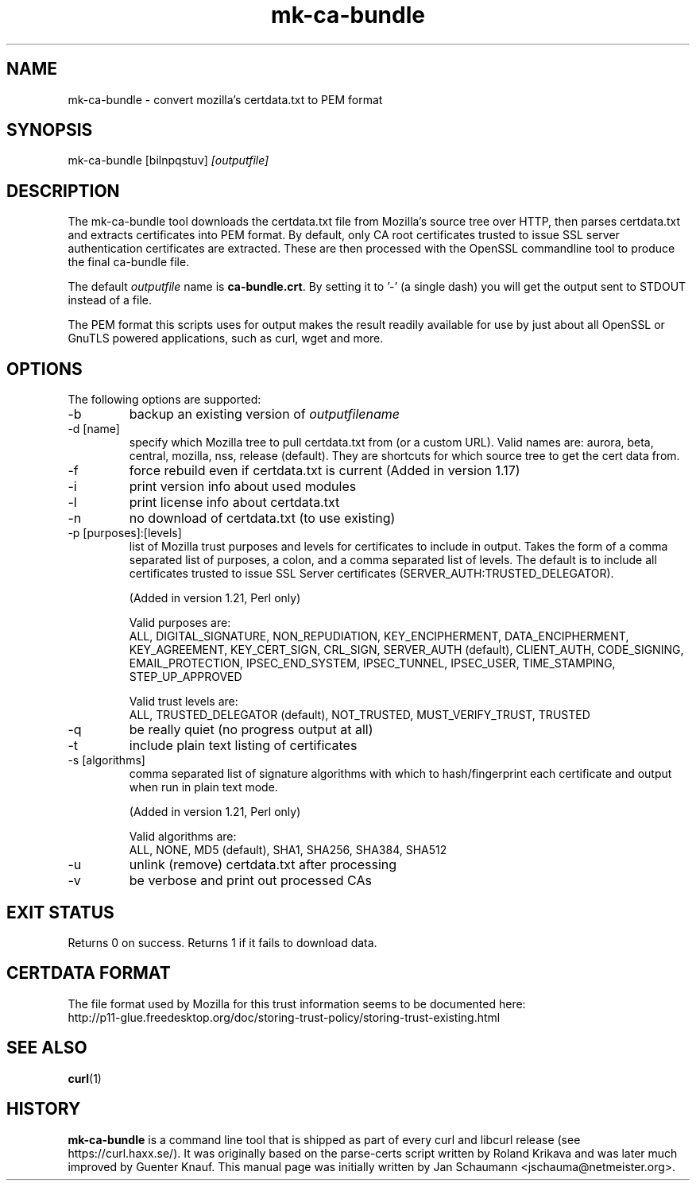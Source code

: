 .\" **************************************************************************
.\" *                                  _   _ ____  _
.\" *  Project                     ___| | | |  _ \| |
.\" *                             / __| | | | |_) | |
.\" *                            | (__| |_| |  _ <| |___
.\" *                             \___|\___/|_| \_\_____|
.\" *
.\" * Copyright (C) 2008 - 2014, Daniel Stenberg, <daniel@haxx.se>, et al.
.\" *
.\" * This software is licensed as described in the file COPYING, which
.\" * you should have received as part of this distribution. The terms
.\" * are also available at https://curl.haxx.se/docs/copyright.html.
.\" *
.\" * You may opt to use, copy, modify, merge, publish, distribute and/or sell
.\" * copies of the Software, and permit persons to whom the Software is
.\" * furnished to do so, under the terms of the COPYING file.
.\" *
.\" * This software is distributed on an "AS IS" basis, WITHOUT WARRANTY OF ANY
.\" * KIND, either express or implied.
.\" *
.\" **************************************************************************
.\"
.TH mk-ca-bundle 1 "5 Jan 2013" "version 1.20" "mk-ca-bundle manual"
.SH NAME
mk-ca-bundle \- convert mozilla's certdata.txt to PEM format
.SH SYNOPSIS
mk-ca-bundle [bilnpqstuv]
.I [outputfile]
.SH DESCRIPTION
The mk-ca-bundle tool downloads the certdata.txt file from Mozilla's source
tree over HTTP, then parses certdata.txt and extracts certificates
into PEM format.  By default, only CA root certificates trusted to issue SSL
server authentication certificates are extracted. These are then processed with
the OpenSSL commandline tool to produce the final ca-bundle file.

The default \fIoutputfile\fP name is \fBca-bundle.crt\fP. By setting it to '-'
(a single dash) you will get the output sent to STDOUT instead of a file.

The PEM format this scripts uses for output makes the result readily available
for use by just about all OpenSSL or GnuTLS powered applications, such as
curl, wget and more.
.SH OPTIONS
The following options are supported:
.IP -b
backup an existing version of \fIoutputfilename\fP
.IP "-d [name]"
specify which Mozilla tree to pull certdata.txt from (or a custom URL). Valid
names are: aurora, beta, central, mozilla, nss, release (default). They are
shortcuts for which source tree to get the cert data from.
.IP -f
force rebuild even if certdata.txt is current (Added in version 1.17)
.IP -i
print version info about used modules
.IP -l
print license info about certdata.txt
.IP -n
no download of certdata.txt (to use existing)
.IP "-p [purposes]:[levels]"
list of Mozilla trust purposes and levels for certificates to include in output.
Takes the form of a comma separated list of purposes, a colon, and a comma
separated list of levels. The default is to include all certificates trusted
to issue SSL Server certificates (SERVER_AUTH:TRUSTED_DELEGATOR).

(Added in version 1.21, Perl only)

Valid purposes are:
.RS
ALL, DIGITAL_SIGNATURE, NON_REPUDIATION, KEY_ENCIPHERMENT,
DATA_ENCIPHERMENT, KEY_AGREEMENT, KEY_CERT_SIGN, CRL_SIGN,
SERVER_AUTH (default), CLIENT_AUTH, CODE_SIGNING, EMAIL_PROTECTION,
IPSEC_END_SYSTEM, IPSEC_TUNNEL, IPSEC_USER, TIME_STAMPING, STEP_UP_APPROVED
.RE
.IP
Valid trust levels are:
.RS
ALL, TRUSTED_DELEGATOR (default), NOT_TRUSTED, MUST_VERIFY_TRUST, TRUSTED
.RE
.IP -q
be really quiet (no progress output at all)
.IP -t
include plain text listing of certificates
.IP "-s [algorithms]"
comma separated list of signature algorithms with which to hash/fingerprint
each certificate and output when run in plain text mode.

(Added in version 1.21, Perl only)

Valid algorithms are:
.RS
ALL, NONE, MD5 (default), SHA1, SHA256, SHA384, SHA512
.RE
.IP -u
unlink (remove) certdata.txt after processing
.IP -v
be verbose and print out processed CAs
.SH EXIT STATUS
Returns 0 on success. Returns 1 if it fails to download data.
.SH CERTDATA FORMAT
The file format used by Mozilla for this trust information seems to be documented here:
.nf
http://p11-glue.freedesktop.org/doc/storing-trust-policy/storing-trust-existing.html
.fi
.SH SEE ALSO
.BR curl (1)
.SH HISTORY
\fBmk-ca-bundle\fP is a command line tool that is shipped as part of every
curl and libcurl release (see https://curl.haxx.se/). It was originally based
on the parse-certs script written by Roland Krikava and was later much
improved by Guenter Knauf.  This manual page was initially written by Jan
Schaumann \&<jschauma@netmeister.org>.
